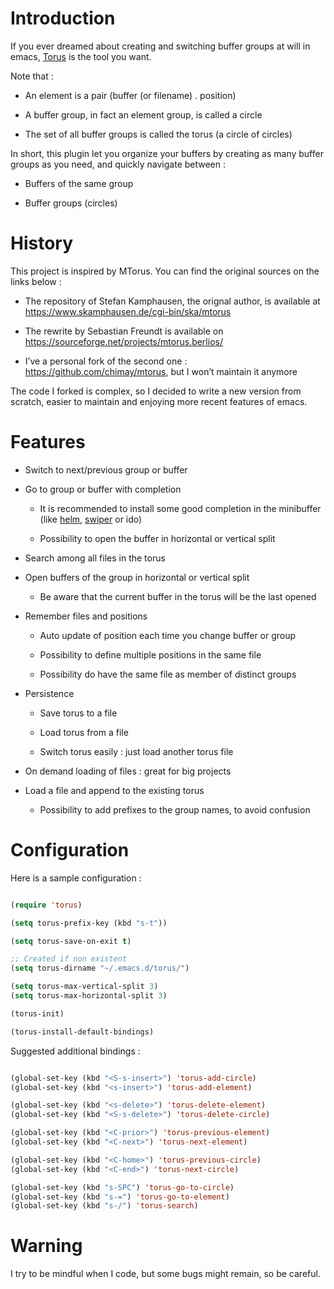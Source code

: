 
#+STARTUP: showall

* Introduction

If you ever dreamed about creating and switching buffer groups at will
in emacs, [[https://github.com/chimay/torus][Torus]] is the tool you want.

Note that :

  - An element is a pair (buffer (or filename) . position)

  - A buffer group, in fact an element group, is called a circle

  - The set of all buffer groups is called the torus (a circle of circles)

In short, this plugin let you organize your buffers by creating as
many buffer groups as you need, and quickly navigate between :

  - Buffers of the same group

  - Buffer groups (circles)


* History

This project is inspired by MTorus. You can find the original sources
on the links below :

  - The repository of Stefan Kamphausen, the orignal author, is
    available at https://www.skamphausen.de/cgi-bin/ska/mtorus

  - The rewrite by Sebastian Freundt is available on
    https://sourceforge.net/projects/mtorus.berlios/

  - I’ve a personal fork of the second one :
    https://github.com/chimay/mtorus, but I won’t maintain it anymore

The code I forked is complex, so I decided to write a new version from
scratch, easier to maintain and enjoying more recent features of
emacs.


* Features

  - Switch to next/previous group or buffer

  - Go to group or buffer with completion

    + It is recommended to install some good completion in the
      minibuffer (like [[https://github.com/emacs-helm/helm][helm]], [[https://github.com/abo-abo/swiper][swiper]] or ido)

    + Possibility to open the buffer in horizontal or vertical split

  - Search among all files in the torus

  - Open buffers of the group in horizontal or vertical split

    + Be aware that the current buffer in the torus will be the last opened

  - Remember files and positions

    + Auto update of position each time you change buffer or group

    + Possibility to define multiple positions in the same file

    + Possibility do have the same file as member of distinct groups

  - Persistence

    + Save torus to a file

    + Load torus from a file

    + Switch torus easily : just load another torus file

  - On demand loading of files : great for big projects

  - Load a file and append to the existing torus

    + Possibility to add prefixes to the group names, to avoid
      confusion


* Configuration

Here is a sample configuration :

#+begin_src emacs-lisp

  (require 'torus)

  (setq torus-prefix-key (kbd "s-t"))

  (setq torus-save-on-exit t)

  ;; Created if non existent
  (setq torus-dirname "~/.emacs.d/torus/")

  (setq torus-max-vertical-split 3)
  (setq torus-max-horizontal-split 3)

  (torus-init)

  (torus-install-default-bindings)

#+end_src

Suggested additional bindings :

#+begin_src emacs-lisp

  (global-set-key (kbd "<S-s-insert>") 'torus-add-circle)
  (global-set-key (kbd "<s-insert>") 'torus-add-element)

  (global-set-key (kbd "<s-delete>") 'torus-delete-element)
  (global-set-key (kbd "<S-s-delete>") 'torus-delete-circle)

  (global-set-key (kbd "<C-prior>") 'torus-previous-element)
  (global-set-key (kbd "<C-next>") 'torus-next-element)

  (global-set-key (kbd "<C-home>") 'torus-previous-circle)
  (global-set-key (kbd "<C-end>") 'torus-next-circle)

  (global-set-key (kbd "s-SPC") 'torus-go-to-circle)
  (global-set-key (kbd "s-=") 'torus-go-to-element)
  (global-set-key (kbd "s-/") 'torus-search)

#+end_src

* Warning

I try to be mindful when I code, but some bugs might remain, so be careful.
